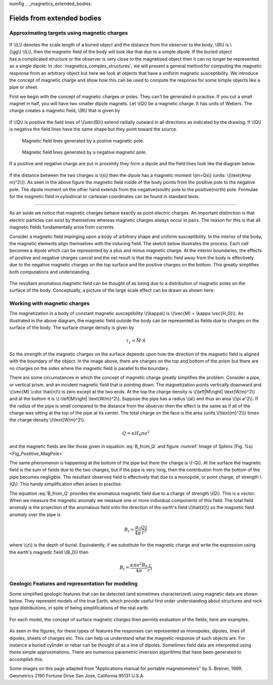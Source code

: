 numfig
.. _magnetics_extended_bodies:

Fields from extended bodies
***************************

Approximating targets using magnetic charges
============================================

 .. figure:: ./images/buried_bodies1.gif
	:align: right
	:figclass: float-right-360
	:scale: 100% 

If \\(L\\) denotes the scale length of a buried object and the distance from
the observer to the body, \\(R\\) is \\(\\gg\\) \\(L\\), then the magnetic
field of the body will look like that due to a simple dipole. If the buried
object has a complicated structure or the observer is very close to the
magnetized object then it can no longer be represented as a single dipole.  In
:doc:`magnetics_complex_structures`, we will present a general method for
computing the magnetic response from an arbitrary object but here we look at
objects that have a uniform magnetic susceptibility. We introduce the concept
of magnetic charge and show how this can be used to compute the response for
some simple objects like a pipe or sheet.


First we begin with the concept of magnetic charges or poles. They can't be
generated in practise. If you cut a small magnet in half, you will have two
smaller dipole magnets. Let \\(Q\\) be a magnetic charge. It has units of
Webers. The charge creates a magnetic field, \\(B\\) that is given by

 .. math::
	\vec{B} =  \frac{ \mu_0 Q \hat r}{4 \pi r^2}
	:label: B_from_Q


If \\(Q\\) is positive the field lines of \\(\\vec{B}\\) extend radially
outward in all directions as indicated by the drawing. If \\(Q\\) is negative
the field lines have the same shape but they point toward the source.

 .. _Fig_Postitive_MagPole:
 .. figure:: ./images/Positive_magnetic_pole.png
	:align: center
	:scale: 110% 

	Magnetic field lines generated by a postive magnetic pole.

 .. figure:: ./images/Negative_magnetic_pole.png
	:align: center
	:scale: 110% 

	Magnetic field lines generated by a negative magnetic pole.


If a positive and negative charge are put in proximity they form a dipole and
the field lines look like the diagram below.

 .. figure:: ./images/Magnetic_dipole.png
	:align: center
	:scale: 110% 


If the distance between the two charges is \\(s\\) then the dipole has a
magnetic moment \\(m=Qs\\) (units: \\(\\text{Amp m}^2\\)). As seen in the above 
figure the magnetic field inside of the body points from the positive pole to the 
negative pole. The dipole moment on the other hand extends from the negative(south) 
pole to the positive(north) pole. Formulae for the magnetic field in cylindrical 
or cartesian coordinates can be found in standard texts.

------

As an aside we notice that magnetic charges behave exactly as point electric
charges. An important distinction is that electric particles can exist by
themselves whereas magnetic charges always occur in pairs. The reason for this
is that all magnetic fields fundamentally arise from currents.



Consider a magnetic field impinging upon a body of arbitrary shape and uniform
susceptibility. In the interior of the body, the magnetic elements align
themselves with the inducing field. The sketch below illustrates the process.
Each cell becomes a dipole which can be represented by a plus and minus
magnetic charge. At the interior boundaries, the effects of positive and
negative charges cancel and the net result is that the magnetic field away
from the body is effectively due to the negative magnetic charges on the top
surface and the positive charges on the bottom. This greatly simplifies both
computations and understanding.

.. figure:: ./images/magnetic_charges.gif
	:align: center
	:scale: 100% 

The resultant anomalous magnetic field can be thought of as being due to a
distribution of magnetic poles on the surface of the body. Conceptually, a
picture of the large scale effect can be drawn as shown here:

.. figure:: ./images/magnetic_poles.gif
	:align: center
	:scale: 100% 


Working with magnetic charges
=============================

The magnetization in a body of constant magnetic susceptibility \\(\\kappa\\)
is \\(\\vec{M} = \\kappa \\vec{H_0}\\). As illustrated in the above diagram,
the magnetic field outside the body can be represented as fields due to
charges on the surface of the body. The surface charge density is given by

.. math::
	\tau_s= \vec{M} \cdot \hat n

So the strength of the magnetic charges on the surface depends upon how the
direction of the magnetic field is aligned with the boundary of the object. In
the image above, there are charges on the top and bottom of the prism but
there are no charges on the sides where the magnetic field is parallel to the
boundary.


There are some circumstances in which the concept of magnetic charge greatly
simplifies the problem. Consider a pipe, or vertical prism, and an incident
magnetic field that is pointing down. The magnetization points vertically
downward and \\(\\vec{M} \\cdot \\hat{n}\\) is zero except at the two ends. At
the top the charge density is \\(\\left|M\\right| \\text{W/m}^2\\) and at the
bottom it is \\(-\\left|M\\right| \\text{W/m}^2\\). Suppose the pipe has a
radius \\(a\\) and thus an area \\(\\pi a^2\\). If the radius of the pipe is
small compared to the distance from the observer then the effect is the same
as if all of the charge was sitting at the top of the pipe at its center. The
total charge on the face is the area (units \\(\\text{m}^2\\)) times the
charge density \\(\\text{W/m}^2\\).

.. math::
	Q = \kappa H_0 \pi a^2

and the magnetic fields are like those given in equation :eq:`B_from_Q` and 
figure :numref:`Image of Sphinx (Fig. %s) <Fig_Postitive_MagPole>`

The same phenomenon is happening at the bottom of the pipe but there the
charge is \\(-Q\\). At the surface the magnetic field is the sum of fields due
to the two charges, but if the pipe is very long, then the contribution from
the bottom of the pipe becomes negligible. The resultant observed field is
effectively that due to a monopole, or point charge, of strength \\(Q\\).
This handy simplification often arises in practise.

The equation :eq:`B_from_Q` provides the anomalous magnetic field due to a charge of
strength \\(Q\\). This is a vector. When we measure the magnetic anomaly we
measure one or more individual components of this field. The total field
anomaly is the projection of the anomalous field onto the direction of the
earth's field \\(\\hat{z}\\) so the magnetic field anomaly over the pipe is

.. math::
	B_t= \frac{\mu_0}{4 \pi} \frac{Q z}{r^3}

where \\(z\\) is the depth of burial. Equivalently, if we substitute for the
magnetic charge and write the expression using the earth's magnetic field
\\(B_0\\) then

.. math::
	B_t = \frac{\kappa \pi a^2 B_0}{4 \pi} \frac{z}{r^3} 	


Geologic Features and representation for modeling 
=================================================

Some simplified geologic features that can be detected (and sometimes
characterized) using magnetic data are shown below. They represent models of
the true Earth, which provide useful first order understanding about
structures and rock type distributions, in spite of being simplifications of
the real earth.

.. figure:: ./images/geomods.gif
	:align: center
	:scale: 100% 

For each model, the concept of surface magnetic charges then permits
evaluation of the fields; here are examples.

.. figure:: ./images/modrep.gif
	:align: center
	:scale: 100% 

As seen in the figures, for these types of features the responses can
represented as monopoles, dipoles, lines of dipoles, sheets of charges etc.
This can help us understand what the magnetic response of such objects are.
For instance a buried cylinder or rebar can be thought of as a line of
dipoles. Sometimes field data are interpreted using these simple
approximations. There are numerous parametric inversion algorithms that have
been generated to accomplish this.

Some images on this page adapted from "Applications manual for portable
magnetometers" by S. Breiner, 1999, Geometrics 2190 Fortune Drive San Jose,
California 95131 U.S.A.
